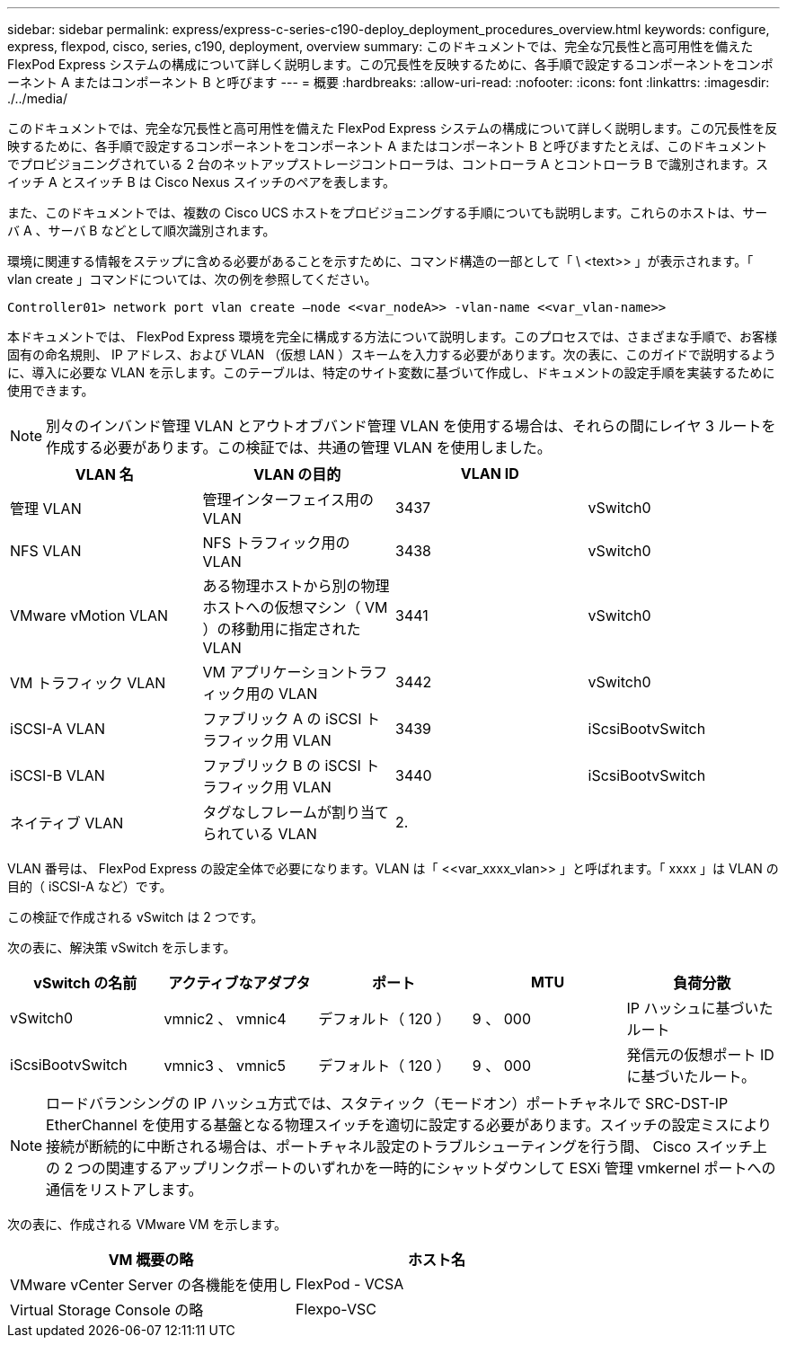 ---
sidebar: sidebar 
permalink: express/express-c-series-c190-deploy_deployment_procedures_overview.html 
keywords: configure,  express, flexpod, cisco, series, c190, deployment, overview 
summary: このドキュメントでは、完全な冗長性と高可用性を備えた FlexPod Express システムの構成について詳しく説明します。この冗長性を反映するために、各手順で設定するコンポーネントをコンポーネント A またはコンポーネント B と呼びます 
---
= 概要
:hardbreaks:
:allow-uri-read: 
:nofooter: 
:icons: font
:linkattrs: 
:imagesdir: ./../media/


このドキュメントでは、完全な冗長性と高可用性を備えた FlexPod Express システムの構成について詳しく説明します。この冗長性を反映するために、各手順で設定するコンポーネントをコンポーネント A またはコンポーネント B と呼びますたとえば、このドキュメントでプロビジョニングされている 2 台のネットアップストレージコントローラは、コントローラ A とコントローラ B で識別されます。スイッチ A とスイッチ B は Cisco Nexus スイッチのペアを表します。

また、このドキュメントでは、複数の Cisco UCS ホストをプロビジョニングする手順についても説明します。これらのホストは、サーバ A 、サーバ B などとして順次識別されます。

環境に関連する情報をステップに含める必要があることを示すために、コマンド構造の一部として「 \ <text>> 」が表示されます。「 vlan create 」コマンドについては、次の例を参照してください。

....
Controller01> network port vlan create –node <<var_nodeA>> -vlan-name <<var_vlan-name>>
....
本ドキュメントでは、 FlexPod Express 環境を完全に構成する方法について説明します。このプロセスでは、さまざまな手順で、お客様固有の命名規則、 IP アドレス、および VLAN （仮想 LAN ）スキームを入力する必要があります。次の表に、このガイドで説明するように、導入に必要な VLAN を示します。このテーブルは、特定のサイト変数に基づいて作成し、ドキュメントの設定手順を実装するために使用できます。


NOTE: 別々のインバンド管理 VLAN とアウトオブバンド管理 VLAN を使用する場合は、それらの間にレイヤ 3 ルートを作成する必要があります。この検証では、共通の管理 VLAN を使用しました。

|===
| VLAN 名 | VLAN の目的 | VLAN ID |  


| 管理 VLAN | 管理インターフェイス用の VLAN | 3437 | vSwitch0 


| NFS VLAN | NFS トラフィック用の VLAN | 3438 | vSwitch0 


| VMware vMotion VLAN | ある物理ホストから別の物理ホストへの仮想マシン（ VM ）の移動用に指定された VLAN | 3441 | vSwitch0 


| VM トラフィック VLAN | VM アプリケーショントラフィック用の VLAN | 3442 | vSwitch0 


| iSCSI-A VLAN | ファブリック A の iSCSI トラフィック用 VLAN | 3439 | iScsiBootvSwitch 


| iSCSI-B VLAN | ファブリック B の iSCSI トラフィック用 VLAN | 3440 | iScsiBootvSwitch 


| ネイティブ VLAN | タグなしフレームが割り当てられている VLAN | 2. |  
|===
VLAN 番号は、 FlexPod Express の設定全体で必要になります。VLAN は「 \<<var_xxxx_vlan>> 」と呼ばれます。「 xxxx 」は VLAN の目的（ iSCSI-A など）です。

この検証で作成される vSwitch は 2 つです。

次の表に、解決策 vSwitch を示します。

|===
| vSwitch の名前 | アクティブなアダプタ | ポート | MTU | 負荷分散 


| vSwitch0 | vmnic2 、 vmnic4 | デフォルト（ 120 ） | 9 、 000 | IP ハッシュに基づいたルート 


| iScsiBootvSwitch | vmnic3 、 vmnic5 | デフォルト（ 120 ） | 9 、 000 | 発信元の仮想ポート ID に基づいたルート。 
|===

NOTE: ロードバランシングの IP ハッシュ方式では、スタティック（モードオン）ポートチャネルで SRC-DST-IP EtherChannel を使用する基盤となる物理スイッチを適切に設定する必要があります。スイッチの設定ミスにより接続が断続的に中断される場合は、ポートチャネル設定のトラブルシューティングを行う間、 Cisco スイッチ上の 2 つの関連するアップリンクポートのいずれかを一時的にシャットダウンして ESXi 管理 vmkernel ポートへの通信をリストアします。

次の表に、作成される VMware VM を示します。

|===
| VM 概要の略 | ホスト名 


| VMware vCenter Server の各機能を使用し | FlexPod - VCSA 


| Virtual Storage Console の略 | Flexpo-VSC 
|===
